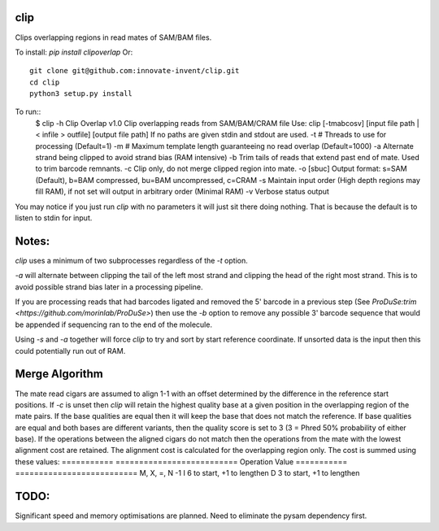 clip
----

Clips overlapping regions in read mates of SAM/BAM files.

To install: `pip install clipoverlap`
Or::
    git clone git@github.com:innovate-invent/clip.git
    cd clip
    python3 setup.py install

To run::
    $ clip -h
    Clip Overlap v1.0
    Clip overlapping reads from SAM/BAM/CRAM file
    Use: clip [-tmabcosv] [input file path | < infile > outfile] [output file path]
    If no paths are given stdin and stdout are used.
    -t # Threads to use for processing (Default=1)
    -m # Maximum template length guaranteeing no read overlap (Default=1000)
    -a Alternate strand being clipped to avoid strand bias (RAM intensive)
    -b Trim tails of reads that extend past end of mate. Used to trim barcode remnants.
    -c Clip only, do not merge clipped region into mate.
    -o [sbuc] Output format: s=SAM (Default), b=BAM compressed, bu=BAM uncompressed, c=CRAM
    -s Maintain input order (High depth regions may fill RAM), if not set will output in arbitrary order (Minimal RAM)
    -v Verbose status output

You may notice if you just run `clip` with no parameters it will just sit there doing nothing.
That is because the default is to listen to stdin for input.

Notes:
------
`clip` uses a minimum of two subprocesses regardless of the `-t` option.

`-a` will alternate between clipping the tail of the left most strand and clipping the head of the right most strand.
This is to avoid possible strand bias later in a processing pipeline.

If you are processing reads that had barcodes ligated and removed the 5' barcode in a previous step (See `ProDuSe:trim <https://github.com/morinlab/ProDuSe>`)
then use the `-b` option to remove any possible 3' barcode sequence that would be appended if sequencing ran to the end of the molecule.

Using `-s` and `-a` together will force `clip` to try and sort by start reference coordinate.
If unsorted data is the input then this could potentially run out of RAM.

Merge Algorithm
---------------
The mate read cigars are assumed to align 1-1 with an offset determined by the difference in the reference start positions.
If `-c` is unset then `clip` will retain the highest quality base at a given position in the overlapping region of the mate pairs.
If the base qualities are equal then it will keep the base that does not match the reference.
If base qualities are equal and both bases are different variants, then the quality score is set to 3 (3 = Phred 50% probability of either base).
If the operations between the aligned cigars do not match then the operations from the mate with the lowest alignment cost are retained.
The alignment cost is calculated for the overlapping region only.
The cost is summed using these values:
===========  ==========================
Operation    Value
===========  ==========================
M, X, =, N   -1
I            6 to start, +1 to lengthen
D            3 to start, +1 to lengthen

TODO:
-----
Significant speed and memory optimisations are planned.
Need to eliminate the pysam dependency first.
